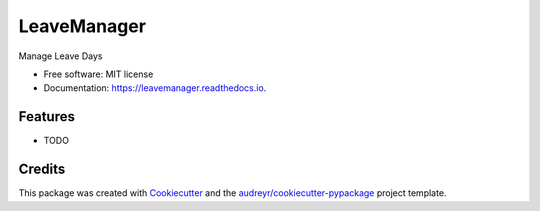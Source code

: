 ============
LeaveManager
============


.. image:: https://img.shields.io/pypi/v/leavemanager.svg
        :target: https://pypi.python.org/pypi/leavemanager

.. image:: https://img.shields.io/travis/kiki407/leavemanager.svg
        :target: https://travis-ci.org/kiki407/leavemanager

.. image:: https://readthedocs.org/projects/leavemanager/badge/?version=latest
        :target: https://leavemanager.readthedocs.io/en/latest/?badge=latest
        :alt: Documentation Status


.. image:: https://pyup.io/repos/github/kiki407/leavemanager/shield.svg
     :target: https://pyup.io/repos/github/kiki407/leavemanager/
     :alt: Updates



Manage Leave Days


* Free software: MIT license
* Documentation: https://leavemanager.readthedocs.io.


Features
--------

* TODO

Credits
-------

This package was created with Cookiecutter_ and the `audreyr/cookiecutter-pypackage`_ project template.

.. _Cookiecutter: https://github.com/audreyr/cookiecutter
.. _`audreyr/cookiecutter-pypackage`: https://github.com/audreyr/cookiecutter-pypackage
